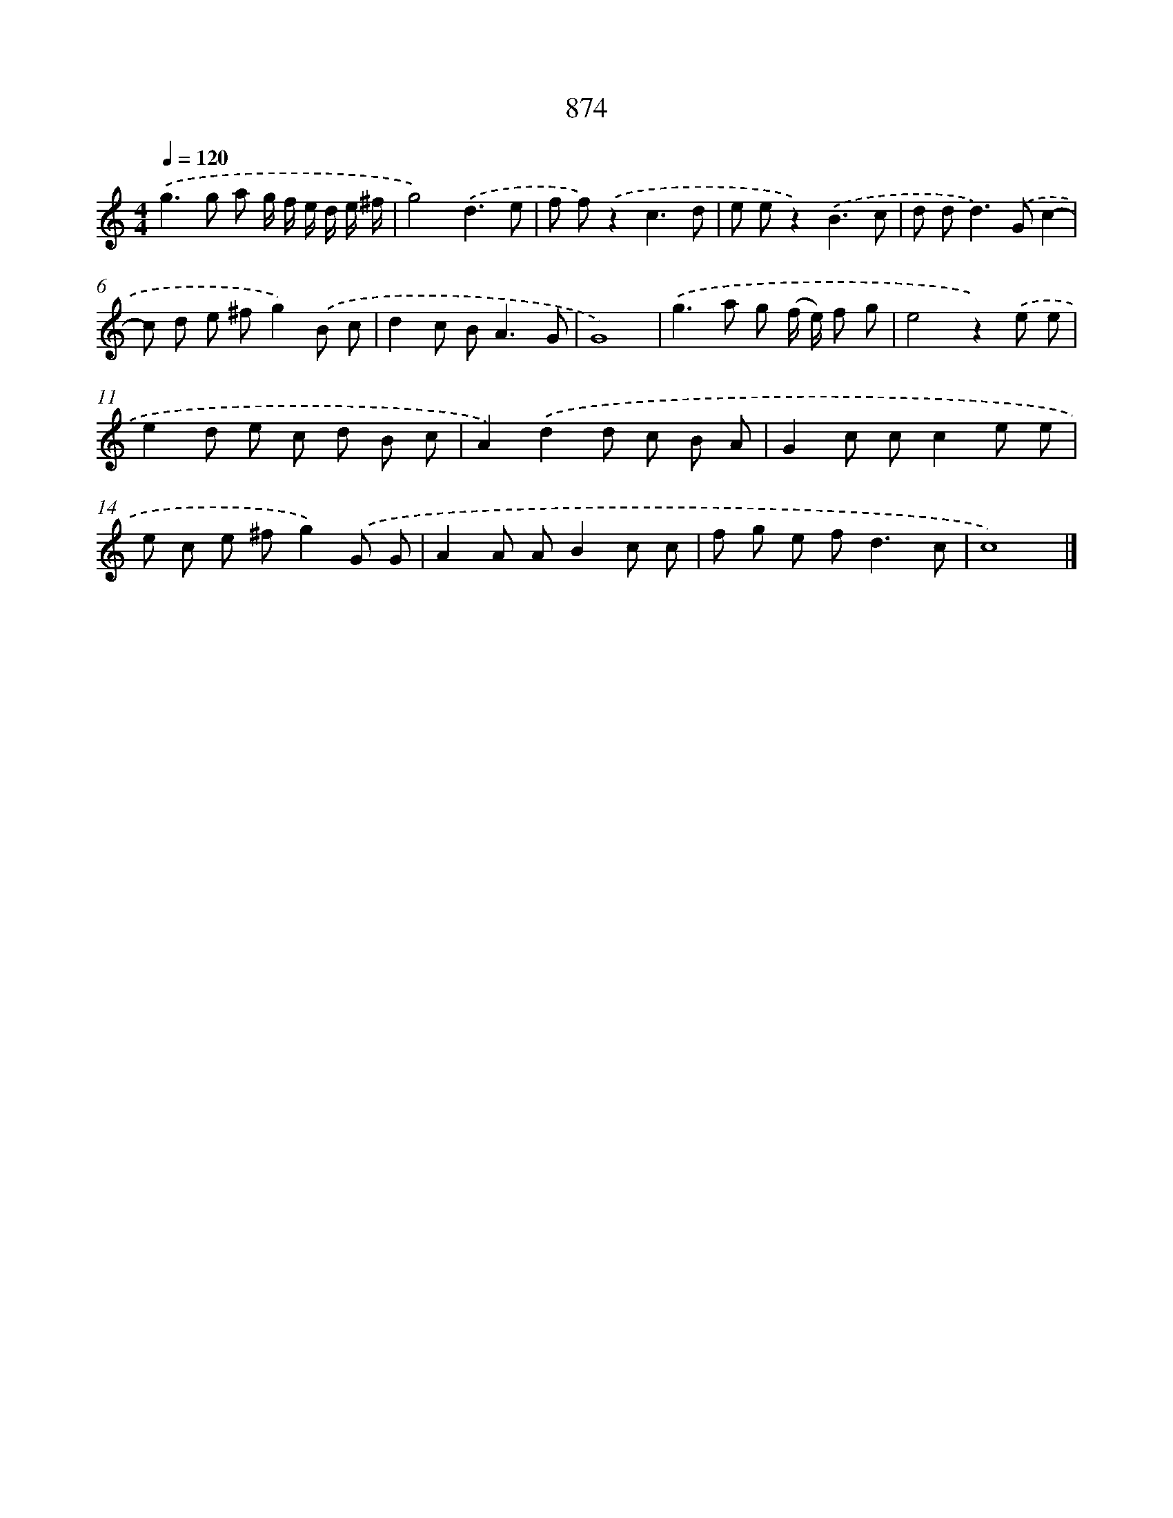 X: 8647
T: 874
%%abc-version 2.0
%%abcx-abcm2ps-target-version 5.9.1 (29 Sep 2008)
%%abc-creator hum2abc beta
%%abcx-conversion-date 2018/11/01 14:36:49
%%humdrum-veritas 4118123936
%%humdrum-veritas-data 299752095
%%continueall 1
%%barnumbers 0
L: 1/8
M: 4/4
Q: 1/4=120
K: C clef=treble
.('g2>g2 a g/ f/ e/ d/ e/ ^f/ |
g4).('d3e |
f f).('z2c3d |
e ez2).('B3c |
d d2<d2).('Gc2- |
c d e ^fg2).('B c |
d2c B2<A2G |
G8) |
.('g2>a2 g (f/ e/) f g |
e4z2).('e e |
e2d e c d B c |
A2).('d2d c B A |
G2c cc2e e |
e c e ^fg2).('G G |
A2A AB2c c |
f g e f2<d2c |
c8) |]
